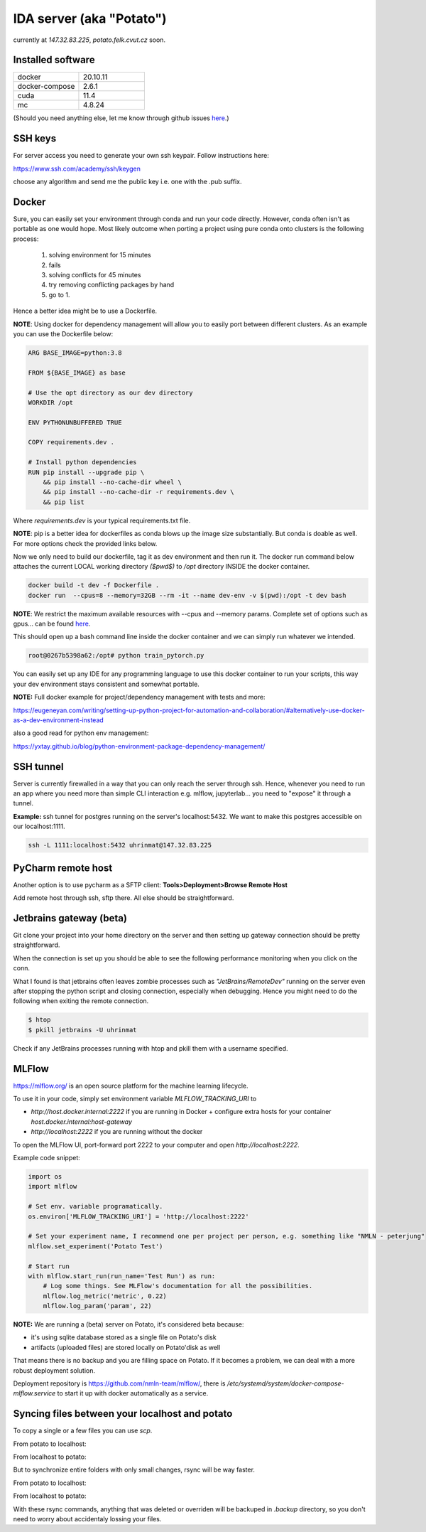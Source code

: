 IDA server (aka "Potato")
===========================
currently at *147.32.83.225*, *potato.felk.cvut.cz* soon.

Installed software
----------------

.. list-table::
   :widths: 15 15

   * - docker
     - 20.10.11
   * - docker-compose
     - 2.6.1
   * - cuda
     - 11.4
   * - mc
     - 4.8.24


(Should you need anything else, let me know through github issues `here <https://github.com/mat-ej/potato-server>`_.)

SSH keys
---------------
For server access you need to generate your own ssh keypair. Follow instructions here:

https://www.ssh.com/academy/ssh/keygen

choose any algorithm and send me the public key i.e. one with the .pub suffix.

Docker
----------------
Sure, you can easily set your environment through conda and run your code directly. However, conda often isn't as portable as one would hope.
Most likely outcome when porting a project using pure conda onto clusters is the following process:

    #. solving environment for 15 minutes
    #. fails
    #. solving conflicts for 45 minutes
    #. try removing conflicting packages by hand
    #. go to 1.

Hence a better idea might be to use a Dockerfile.

**NOTE**: Using docker for dependency management will allow you to easily port between different clusters. As an example you can use the Dockerfile below:

.. code-block:: docker

    ARG BASE_IMAGE=python:3.8

    FROM ${BASE_IMAGE} as base

    # Use the opt directory as our dev directory
    WORKDIR /opt

    ENV PYTHONUNBUFFERED TRUE

    COPY requirements.dev .

    # Install python dependencies
    RUN pip install --upgrade pip \
        && pip install --no-cache-dir wheel \
        && pip install --no-cache-dir -r requirements.dev \
        && pip list


Where *requirements.dev* is your typical requirements.txt file.

**NOTE**: pip is a better idea for dockerfiles as conda blows up the image size substantially.
But conda is doable as well. For more options check the provided links below.

Now we only need to build our dockerfile, tag it as dev environment and then run it.
The docker run command below attaches the current LOCAL working directory *($pwd$)* to */opt* directory INSIDE the docker container.

.. code-block:: bash

    docker build -t dev -f Dockerfile .
    docker run  --cpus=8 --memory=32GB --rm -it --name dev-env -v $(pwd):/opt -t dev bash

**NOTE**: We restrict the maximum available resources with --cpus and --memory params. Complete set of options such as gpus... can be found `here <https://docs.docker.com/config/containers/resource_constraints/>`_.

This should open up a bash command line inside the docker container and we can simply run whatever we intended.

.. code-block:: bash

    root@0267b5398a62:/opt# python train_pytorch.py

You can easily set up any IDE for any programming language to use this docker container to run your scripts, this way your dev environment stays consistent and somewhat portable.

**NOTE:** Full docker example for project/dependency management with tests and more:

https://eugeneyan.com/writing/setting-up-python-project-for-automation-and-collaboration/#alternatively-use-docker-as-a-dev-environment-instead

also a good read for python env management:

https://yxtay.github.io/blog/python-environment-package-dependency-management/

SSH tunnel
----------------
Server is currently firewalled in a way that you can only reach the server through ssh.
Hence, whenever you need to run an app where you need more than simple CLI interaction e.g. mlflow, jupyterlab... you need to "expose" it through a tunnel.

**Example:** ssh tunnel for postgres running on the server's localhost:5432. We want to make this postgres accessible on our localhost:1111.


.. code-block:: bash

    ssh -L 1111:localhost:5432 uhrinmat@147.32.83.225



PyCharm remote host
--------------------------
Another option is to use pycharm as a SFTP client:
**Tools>Deployment>Browse Remote Host**

Add remote host through ssh, sftp there. All else should be straightforward.

.. image:: img/remote_host.png
  :width: 500
  :alt: Remote host set up.



Jetbrains gateway (beta)
--------------------------
Git clone your project into your home directory on the server and then
setting up gateway connection should be pretty straightforward.

.. image:: img/jb_gateway.png
  :width: 500
  :alt: Jetbrains gateway connection set up

When the connection is set up you should be able to see the following performance monitoring when you click on the conn.

.. image:: img/jb_gateway_perf.png
  :width: 400
  :alt: Jetbrains gateway working connection

What I found is that jetbrains often leaves zombie processes such as *"JetBrains/RemoteDev"* running on the server even after stopping the python script and closing connection,
especially when debugging. Hence you might need to do the following when exiting the remote connection.

.. code-block:: bash

    $ htop
    $ pkill jetbrains -U uhrinmat

Check if any JetBrains processes running with htop and pkill them with a username specified.

MLFlow
--------------------------

https://mlflow.org/ is an open source platform for the machine learning lifecycle.

To use it in your code, simply set environment variable `MLFLOW_TRACKING_URI` to

- `http://host.docker.internal:2222` if you are running in Docker + configure extra hosts for your container `host.docker.internal:host-gateway`
- `http://localhost:2222` if you are running without the docker

To open the MLFlow UI, port-forward port 2222 to your computer and open `http://localhost:2222`.

Example code snippet:

.. code-block:: python

    import os
    import mlflow

    # Set env. variable programatically.
    os.environ['MLFLOW_TRACKING_URI'] = 'http://localhost:2222'

    # Set your experiment name, I recommend one per project per person, e.g. something like "NMLN - peterjung"
    mlflow.set_experiment('Potato Test')

    # Start run
    with mlflow.start_run(run_name='Test Run') as run:
        # Log some things. See MLFlow's documentation for all the possibilities.
        mlflow.log_metric('metric', 0.22)
        mlflow.log_param('param', 22)

.. image:: img/mlflow.png
  :width: 500
  :alt: MLFlow example

**NOTE:** We are running a (beta) server on Potato, it's considered beta because:

- it's using sqlite database stored as a single file on Potato's disk
- artifacts (uploaded files) are stored locally on Potato'disk as well

That means there is no backup and you are filling space on Potato. If it becomes a problem, we can deal with a more robust deployment solution.

Deployment repository is https://github.com/nmln-team/mlflow/, there is `/etc/systemd/system/docker-compose-mlflow.service` to start it up with docker automatically as a service.

Syncing files between your localhost and potato
--------------------------

To copy a single or a few files you can use `scp`.

From potato to localhost:

.. code-block :: bash
    scp -r "peter@potato:~/projects/nmln-torch/poetry.lock" .

From localhost to potato:

.. code-block :: bash
    scp -r poetry.lock "peter@potato:~/projects/nmln-torch/poetry.lock"

But to synchronize entire folders with only small changes, rsync will be way faster.

From potato to localhost:

.. code-block :: bash
    rsync -avzurb --no-perms --del --backup-dir .backup --exclude '.git' "potato":"~/projects/nmln-torch/" .


From localhost to potato:

.. code-block :: bash
    rsync -avzurb --no-perms --del --backup-dir .backup . "potato":"~/projects/nmln-torch/"

With these rsync commands, anything that was deleted or overriden will be backuped in `.backup` directory, so you don't need to worry about accidentaly lossing your files.
